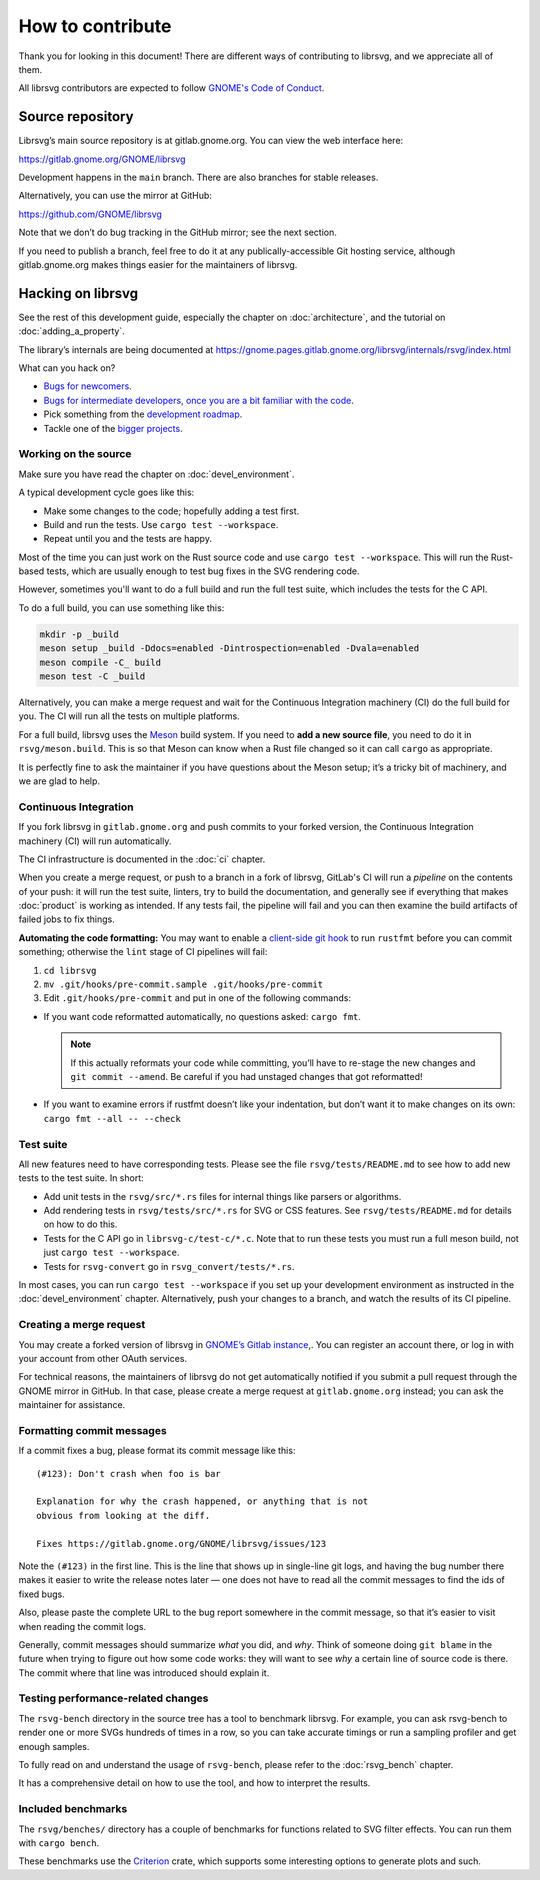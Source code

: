 How to contribute
=================

Thank you for looking in this document! There are different ways of
contributing to librsvg, and we appreciate all of them.

All librsvg contributors are expected to follow `GNOME's Code of
Conduct <https://conduct.gnome.org>`_.

Source repository
-----------------

Librsvg’s main source repository is at gitlab.gnome.org. You can view
the web interface here:

https://gitlab.gnome.org/GNOME/librsvg

Development happens in the ``main`` branch. There are also branches for
stable releases.

Alternatively, you can use the mirror at GitHub:

https://github.com/GNOME/librsvg

Note that we don’t do bug tracking in the GitHub mirror; see the next
section.

If you need to publish a branch, feel free to do it at any
publically-accessible Git hosting service, although gitlab.gnome.org
makes things easier for the maintainers of librsvg.

Hacking on librsvg
------------------

See the rest of this development guide, especially the chapter on
:doc:`architecture`, and the tutorial on :doc:`adding_a_property`.

The library’s internals are being documented at
https://gnome.pages.gitlab.gnome.org/librsvg/internals/rsvg/index.html

What can you hack on?

- `Bugs for
  newcomers <https://gitlab.gnome.org/GNOME/librsvg/-/issues?label_name%5B%5D=4.+Newcomers>`__.
- `Bugs for intermediate developers, once you are a bit familiar with
  the code
  <https://gitlab.gnome.org/GNOME/librsvg/-/issues/?label_name%5B%5D=Intermediate>`__.
- Pick something from the `development
  roadmap <https://gnome.pages.gitlab.gnome.org/librsvg/devel-docs/roadmap.html>`__.
- Tackle one of the `bigger projects
  <https://gitlab.gnome.org/GNOME/librsvg/-/issues/?label_name%5B%5D=project>`_.

Working on the source
~~~~~~~~~~~~~~~~~~~~~

Make sure you have read the chapter on :doc:`devel_environment`.

A typical development cycle goes like this:

- Make some changes to the code; hopefully adding a test first.
- Build and run the tests.  Use ``cargo test --workspace``.
- Repeat until you and the tests are happy.

Most of the time you can just work on the Rust source code and use
``cargo test --workspace``.  This will run the Rust-based tests, which
are usually enough to test bug fixes in the SVG rendering code.

However, sometimes you'll want to do a full build and run the full
test suite, which includes the tests for the C API.

To do a full build, you can use something like this:

.. code-block:: sh

   mkdir -p _build
   meson setup _build -Ddocs=enabled -Dintrospection=enabled -Dvala=enabled
   meson compile -C_ build
   meson test -C _build

Alternatively, you can make a merge request and wait for the
Continuous Integration machinery (CI) do the full build for you.  The
CI will run all the tests on multiple platforms.

For a full build, librsvg uses the `Meson <https://mesonbuild.com>`_
build system.  If you need to **add a new source file**, you need to
do it in ``rsvg/meson.build``.  This is so that Meson can know when a
Rust file changed so it can call ``cargo`` as appropriate.

It is perfectly fine to ask the maintainer if you have questions about
the Meson setup; it’s a tricky bit of machinery, and we are glad
to help.

Continuous Integration
~~~~~~~~~~~~~~~~~~~~~~

If you fork librsvg in ``gitlab.gnome.org`` and push commits to your
forked version, the Continuous Integration machinery (CI) will run
automatically.

The CI infrastructure is documented in the :doc:`ci` chapter.

When you create a merge request, or push to a branch in a fork of
librsvg, GitLab's CI will run a *pipeline* on the contents of your
push: it will run the test suite, linters, try to build the
documentation, and generally see if everything that makes
:doc:`product` is working as intended.  If any tests fail, the
pipeline will fail and you can then examine the build artifacts of
failed jobs to fix things.

**Automating the code formatting:** You may want to enable a
`client-side git
hook <https://git-scm.com/book/en/v2/Customizing-Git-Git-Hooks>`__ to
run ``rustfmt`` before you can commit something; otherwise the ``lint``
stage of CI pipelines will fail:

1. ``cd librsvg``

2. ``mv .git/hooks/pre-commit.sample .git/hooks/pre-commit``

3. Edit ``.git/hooks/pre-commit`` and put in one of the following
   commands:

-  If you want code reformatted automatically, no questions asked:
   ``cargo fmt``.
  
   .. note::

      If this actually reformats your code while committing, you’ll
      have to re-stage the new changes and ``git commit --amend``.
      Be careful if you had unstaged changes that got reformatted!

-  If you want to examine errors if rustfmt doesn’t like your
   indentation, but don’t want it to make changes on its own:
   ``cargo fmt --all -- --check``

Test suite
~~~~~~~~~~

All new features need to have corresponding tests.  Please see the
file ``rsvg/tests/README.md`` to see how to add new tests to the test suite.  In short:

- Add unit tests in the ``rsvg/src/*.rs`` files for internal things like
  parsers or algorithms.

- Add rendering tests in ``rsvg/tests/src/*.rs`` for SVG or CSS features.
  See ``rsvg/tests/README.md`` for details on how to do this.

- Tests for the C API go in ``librsvg-c/test-c/*.c``.  Note that to
  run these tests you must run a full meson build, not just ``cargo
  test --workspace``.

- Tests for ``rsvg-convert`` go in ``rsvg_convert/tests/*.rs``.

In most cases, you can run ``cargo test --workspace`` if you set up your
development environment as instructed in the :doc:`devel_environment`
chapter.  Alternatively, push your changes to a branch, and watch the
results of its CI pipeline.

Creating a merge request
~~~~~~~~~~~~~~~~~~~~~~~~

You may create a forked version of librsvg in `GNOME’s Gitlab instance
<https://gitlab.gnome.org/GNOME/librsvg>`__,. You can register an
account there, or log in with your account from other OAuth services.

For technical reasons, the maintainers of librsvg do not get
automatically notified if you submit a pull request through the GNOME
mirror in GitHub.  In that case, please create a merge request at
``gitlab.gnome.org`` instead; you can ask the maintainer for assistance.

Formatting commit messages
~~~~~~~~~~~~~~~~~~~~~~~~~~

If a commit fixes a bug, please format its commit message like this:

::

   (#123): Don't crash when foo is bar

   Explanation for why the crash happened, or anything that is not
   obvious from looking at the diff.

   Fixes https://gitlab.gnome.org/GNOME/librsvg/issues/123

Note the ``(#123)`` in the first line. This is the line that shows up in
single-line git logs, and having the bug number there makes it easier to
write the release notes later — one does not have to read all the commit
messages to find the ids of fixed bugs.

Also, please paste the complete URL to the bug report somewhere in the
commit message, so that it’s easier to visit when reading the commit
logs.

Generally, commit messages should summarize *what* you did, and *why*.
Think of someone doing ``git blame`` in the future when trying to figure
out how some code works: they will want to see *why* a certain line of
source code is there. The commit where that line was introduced should
explain it.

Testing performance-related changes
~~~~~~~~~~~~~~~~~~~~~~~~~~~~~~~~~~~

The ``rsvg-bench`` directory in the source tree has a tool to
benchmark librsvg.  For example, you can ask rsvg-bench to render one
or more SVGs hundreds of times in a row, so you can take accurate
timings or run a sampling profiler and get enough samples.

To fully read on and understand the usage of 
``rsvg-bench``, please refer to the :doc:`rsvg_bench` chapter.

It has a comprehensive detail on how to use the tool, and how to
interpret the results.

Included benchmarks
~~~~~~~~~~~~~~~~~~~

The ``rsvg/benches/`` directory has a couple of benchmarks for functions
related to SVG filter effects.  You can run them with ``cargo bench``.

These benchmarks use the
`Criterion <https://crates.io/crates/criterion>`__ crate, which supports
some interesting options to generate plots and such.
